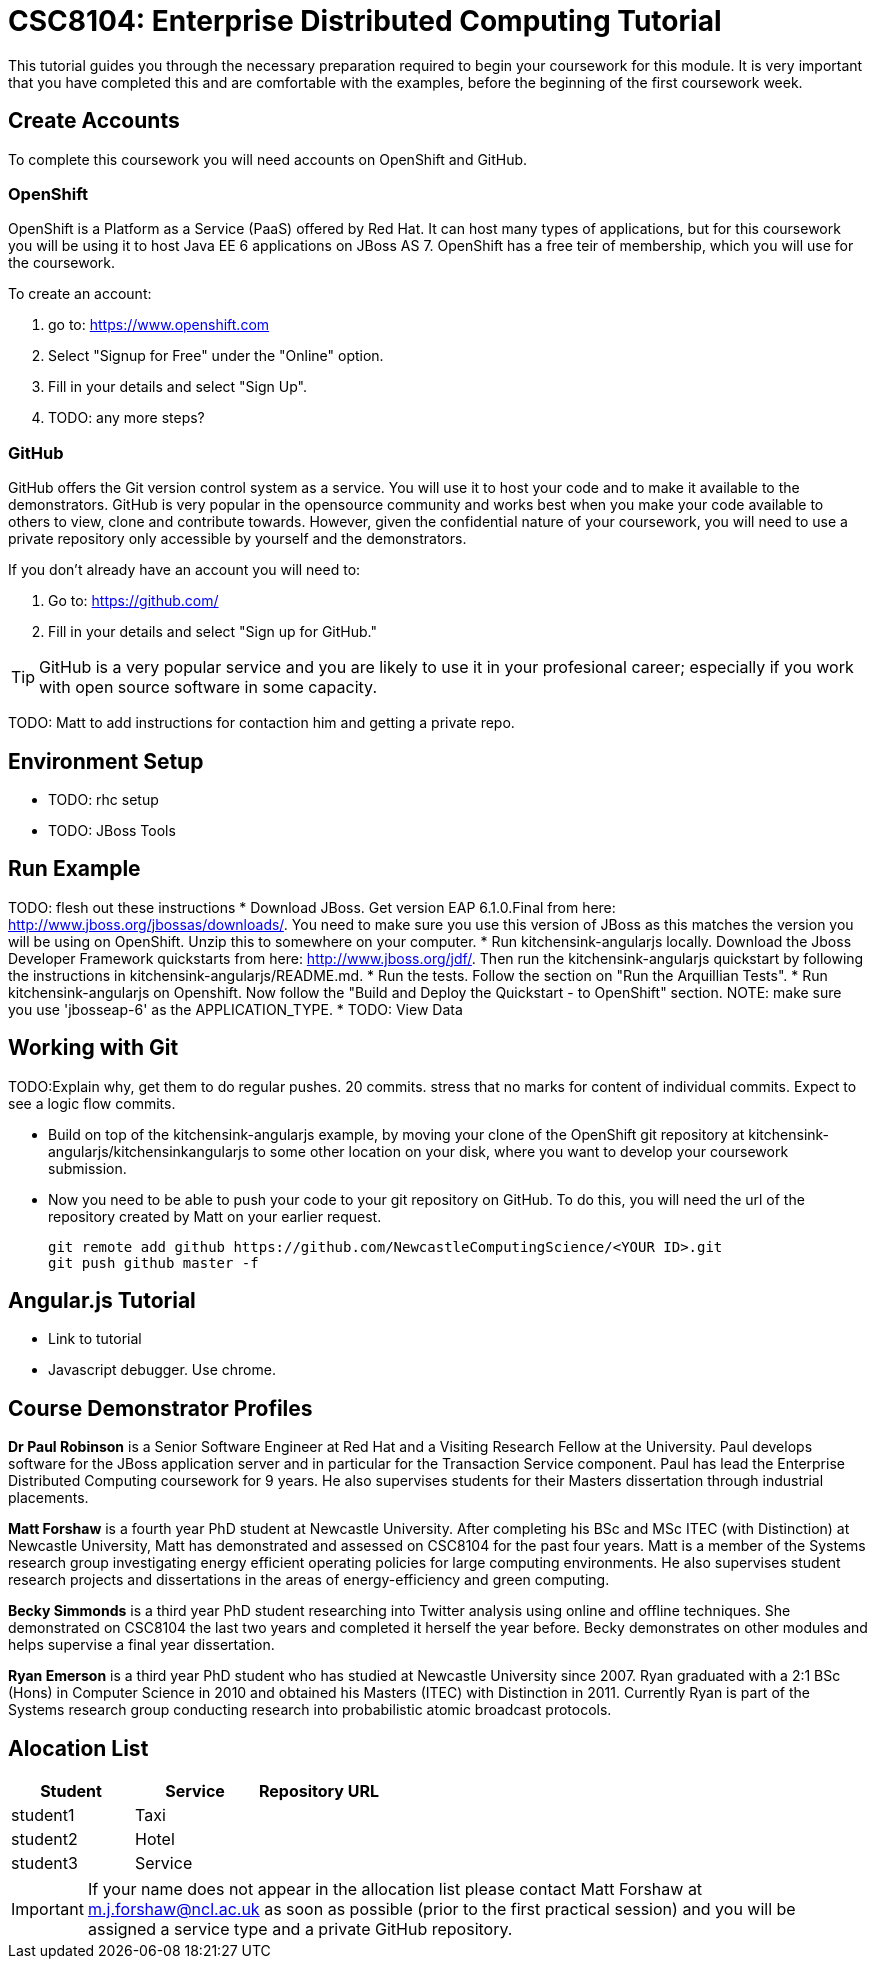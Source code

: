 = CSC8104: Enterprise Distributed Computing Tutorial

This tutorial guides you through the necessary preparation required to begin your coursework for this module. It is very important that you have completed this and are comfortable with the examples, before the beginning of the first coursework week.

== Create Accounts
To complete this coursework you will need accounts on OpenShift and GitHub.

=== OpenShift
OpenShift is a Platform as a Service (PaaS) offered by Red Hat. It can host many types of applications, but for this coursework you will be using it to host Java EE 6 applications on JBoss AS 7. OpenShift has a free teir of membership, which you will use for the coursework. 

To create an account:

1. go to: https://www.openshift.com
2. Select "Signup for Free" under the "Online" option.
3. Fill in your details and select "Sign Up".
4. TODO: any more steps?

=== GitHub
GitHub offers the Git version control system as a service. You will use it to host your code and to make it available to the demonstrators. GitHub is very popular in the opensource community and works best when you make your code available to others to view, clone and contribute towards. However, given the confidential nature of your coursework, you will need to use a private repository only accessible by yourself and the demonstrators.

If you don't already have an account you will need to:

1. Go to: https://github.com/
2. Fill in your details and select "Sign up for GitHub."

TIP: GitHub is a very popular service and you are likely to use it in your profesional career; especially if you work with open source software in some capacity.

TODO: Matt to add instructions for contaction him and getting a private repo.

== Environment Setup
* TODO: rhc setup 
* TODO: JBoss Tools


== Run Example

TODO: flesh out these instructions
* Download JBoss. Get version EAP 6.1.0.Final from here: http://www.jboss.org/jbossas/downloads/. You need to make sure you use this version of JBoss as this matches the version you will be using on OpenShift. Unzip this to somewhere on your computer.
* Run kitchensink-angularjs locally. Download the Jboss Developer Framework quickstarts from here: http://www.jboss.org/jdf/. Then run the kitchensink-angularjs quickstart by following the instructions in kitchensink-angularjs/README.md.
* Run the tests. Follow the section on "Run the Arquillian Tests".
* Run kitchensink-angularjs on Openshift. Now follow the "Build and Deploy the Quickstart - to OpenShift" section. NOTE: make sure you use 'jbosseap-6' as the APPLICATION_TYPE.
* TODO: View Data

== Working with Git
TODO:Explain why, get them to do regular pushes. 20 commits. stress that no marks for content of individual commits. Expect to see a logic flow commits.

* Build on top of the kitchensink-angularjs example, by moving your clone of the OpenShift git repository at kitchensink-angularjs/kitchensinkangularjs to some other location on your disk, where you want to develop your coursework submission.
* Now you need to be able to push your code to your git repository on GitHub. To do this, you will need the url of the repository created by Matt on your earlier request. 

    git remote add github https://github.com/NewcastleComputingScience/<YOUR ID>.git
    git push github master -f

== Angular.js Tutorial
* Link to tutorial
* Javascript debugger. Use chrome.

== Course Demonstrator Profiles

*Dr Paul Robinson* is a Senior Software Engineer at Red Hat and a Visiting Research Fellow at the University. Paul develops software for the JBoss application server and in particular for the Transaction Service component. Paul has lead the Enterprise Distributed Computing coursework for 9 years. He also supervises students for their Masters dissertation through industrial placements.

*Matt Forshaw* is a fourth year PhD student at Newcastle University. After completing his BSc and MSc ITEC (with Distinction) at Newcastle University, Matt has demonstrated and assessed on CSC8104 for the past four years. Matt is a member of the Systems research group investigating energy efficient operating policies for large computing environments. He also supervises student research projects and dissertations in the areas of energy-efficiency and green computing.

*Becky Simmonds* is a third year PhD student researching into Twitter analysis using online and offline techniques. She demonstrated on CSC8104 the last two years and completed it herself the year before. Becky demonstrates on other modules and helps supervise a final year dissertation.

*Ryan Emerson* is a third year PhD student who has studied at Newcastle University since 2007. Ryan graduated with a 2:1 BSc (Hons) in Computer Science in 2010 and obtained his Masters (ITEC) with Distinction in 2011. Currently Ryan is part of the Systems research group conducting research into probabilistic atomic broadcast protocols.  

== Alocation List

[options="header"]
|=====
|Student     |Service    |Repository URL
|student1    |Taxi       |
|student2    |Hotel      |
|student3    |Service    |
|=====

IMPORTANT: If your name does not appear in the allocation list please contact Matt Forshaw at m.j.forshaw@ncl.ac.uk as soon as possible (prior to the first practical session) and you will be assigned a service type and a private GitHub repository.

